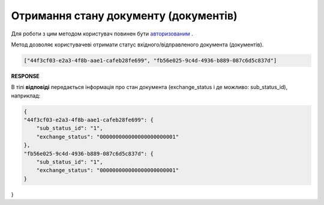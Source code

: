 ###########################################################################################################
**Отримання стану документу (документів)**
###########################################################################################################

Для роботи з цим методом користувач повинен бути `авторизованим <https://wiki.edin.ua/uk/latest/integration_2_0/APIv2/Methods/Authorization.html>`__ .

Метод дозволяє користувачеві отримати статус вхідного/відправленого документа (документів).

.. csv-table:: 
  :file: GetState.csv
  :widths:  10, 41
  :stub-columns: 0

.. code:: json

   ["44f3cf03-e2a3-4f8b-aae1-cafeb28fe699", "fb56e025-9c4d-4936-b889-087c6d5c837d"]

**RESPONSE**

В тілі **відповіді** передається інформація про стан документа (exchange_status і де можливо: sub_status_id), наприклад:

.. code:: json

    {
    "44f3cf03-e2a3-4f8b-aae1-cafeb28fe699": {
        "sub_status_id": "1",
        "exchange_status": "000000000000000000000001"
    },
    "fb56e025-9c4d-4936-b889-087c6d5c837d": {
        "sub_status_id": "1",
        "exchange_status": "000000000000000000000001"
    }
}